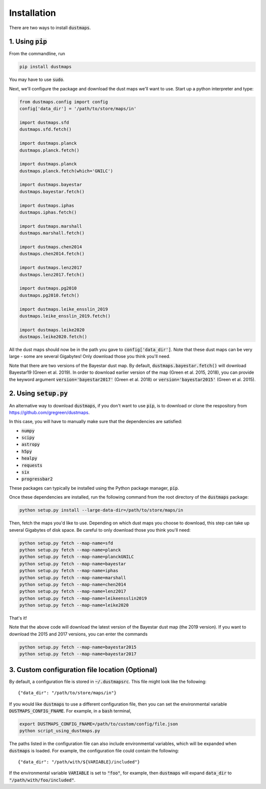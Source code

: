 Installation
============

There are two ways to install :code:`dustmaps`.


1. Using :code:`pip`
--------------------

From the commandline, run

.. code-block :: bash

    pip install dustmaps

You may have to use :code:`sudo`.

Next, we'll configure the package and download the dust maps we'll want to use.
Start up a python interpreter and type:

.. code-block :: python
    
    from dustmaps.config import config
    config['data_dir'] = '/path/to/store/maps/in'
    
    import dustmaps.sfd
    dustmaps.sfd.fetch()
    
    import dustmaps.planck
    dustmaps.planck.fetch()
    
    import dustmaps.planck
    dustmaps.planck.fetch(which='GNILC')
    
    import dustmaps.bayestar
    dustmaps.bayestar.fetch()
    
    import dustmaps.iphas
    dustmaps.iphas.fetch()
    
    import dustmaps.marshall
    dustmaps.marshall.fetch()
    
    import dustmaps.chen2014
    dustmaps.chen2014.fetch()
    
    import dustmaps.lenz2017
    dustmaps.lenz2017.fetch()
    
    import dustmaps.pg2010
    dustmaps.pg2010.fetch()
    
    import dustmaps.leike_ensslin_2019
    dustmaps.leike_ensslin_2019.fetch()
    
    import dustmaps.leike2020
    dustmaps.leike2020.fetch()

All the dust maps should now be in the path you gave to
:code:`config['data_dir']`. Note that these dust maps can be very large - some
are several Gigabytes! Only download those you think you'll need.

Note that there are two versions of the Bayestar dust map. By default,
:code:`dustmaps.bayestar.fetch()` will download Bayestar19 (Green et al. 2019).
In order to download earlier version of the map (Green et al. 2015, 2018), you can
provide the keyword argument :code:`version='bayestar2017'` (Green et al. 2018) or
:code:`version='bayestar2015'` (Green et al. 2015).


2. Using :code:`setup.py`
-------------------------

An alternative way to download :code:`dustmaps`, if you don't want to use
:code:`pip`, is to download or clone the respository from
https://github.com/gregreen/dustmaps.


In this case, you will have to manually make sure that the dependencies are
satisfied:

* :code:`numpy`
* :code:`scipy`
* :code:`astropy`
* :code:`h5py`
* :code:`healpy`
* :code:`requests`
* :code:`six`
* :code:`progressbar2`

These packages can typically be installed using the Python package manager,
:code:`pip`.

Once these dependencies are installed, run the following command from the root
directory of the :code:`dustmaps` package:

.. code-block :: bash
    
    python setup.py install --large-data-dir=/path/to/store/maps/in

Then, fetch the maps you'd like to use. Depending on which dust maps you choose
to download, this step can take up several Gigabytes of disk space. Be careful
to only download those you think you'll need:

.. code-block :: bash
    
    python setup.py fetch --map-name=sfd
    python setup.py fetch --map-name=planck
    python setup.py fetch --map-name=planckGNILC
    python setup.py fetch --map-name=bayestar
    python setup.py fetch --map-name=iphas
    python setup.py fetch --map-name=marshall
    python setup.py fetch --map-name=chen2014
    python setup.py fetch --map-name=lenz2017
    python setup.py fetch --map-name=leikeensslin2019
    python setup.py fetch --map-name=leike2020

That's it!

Note that the above code will download the latest version of the Bayestar dust
map (the 2019 version). If you want to download the 2015 and 2017 versions, you
can enter the commands

.. code-block :: bash
    
    python setup.py fetch --map-name=bayestar2015
    python setup.py fetch --map-name=bayestar2017

3. Custom configuration file location (Optional)
------------------------------------------------

By default, a configuration file is stored in :code:`~/.dustmapsrc`. This 
file might look like the following::

    {"data_dir": "/path/to/store/maps/in"}

If you would like :code:`dustmaps` to use a different configuration file, 
then you can set the environmental variable :code:`DUSTMAPS_CONFIG_FNAME`. 
For example, in a :code:`bash` terminal,

.. code-block :: bash

    export DUSTMAPS_CONFIG_FNAME=/path/to/custom/config/file.json
    python script_using_dustmaps.py

The paths listed in the configuration file can also include environmental
variables, which will be expanded when :code:`dustmaps` is loaded. For example,
the configuration file could contain the following::

    {"data_dir": "/path/with/${VARIABLE}/included"}

If the environmental variable :code:`VARIABLE` is set to :code:`"foo"`,
for example, then :code:`dustmaps` will expand :code:`data_dir` to
:code:`"/path/with/foo/included"`.
